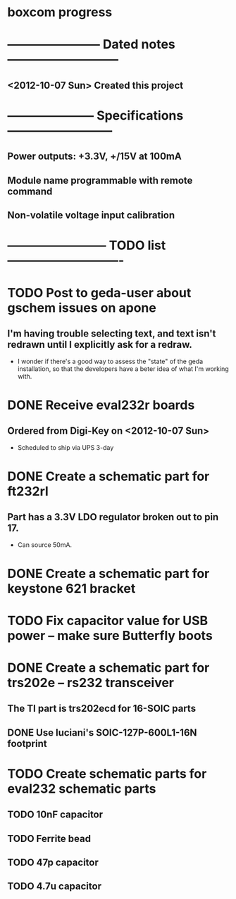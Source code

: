 * boxcom progress
* ----------------------- Dated notes ---------------------------
** <2012-10-07 Sun> Created this project
* --------------------- Specifications --------------------------
** Power outputs: +3.3V, +/15V at 100mA
** Module name programmable with remote command
** Non-volatile voltage input calibration
* ------------------------ TODO list ----------------------------
* TODO Post to geda-user about gschem issues on apone
** I'm having trouble selecting text, and text isn't redrawn until I explicitly ask for a redraw.
   - I wonder if there's a good way to assess the "state" of the geda installation, so that the developers have a beter idea of what I'm working with.
* DONE Receive eval232r boards
** Ordered from Digi-Key on <2012-10-07 Sun>
   - Scheduled to ship via UPS 3-day
* DONE Create a schematic part for ft232rl
** Part has a 3.3V LDO regulator broken out to pin 17.
   - Can source 50mA.
* DONE Create a schematic part for keystone 621 bracket
* TODO Fix capacitor value for USB power -- make sure Butterfly boots
* DONE Create a schematic part for trs202e -- rs232 transceiver
** The TI part is trs202ecd for 16-SOIC parts
** DONE Use luciani's SOIC-127P-600L1-16N footprint
* TODO Create schematic parts for eval232 schematic parts
** TODO 10nF capacitor
** TODO Ferrite bead
** TODO 47p capacitor
** TODO 4.7u capacitor
